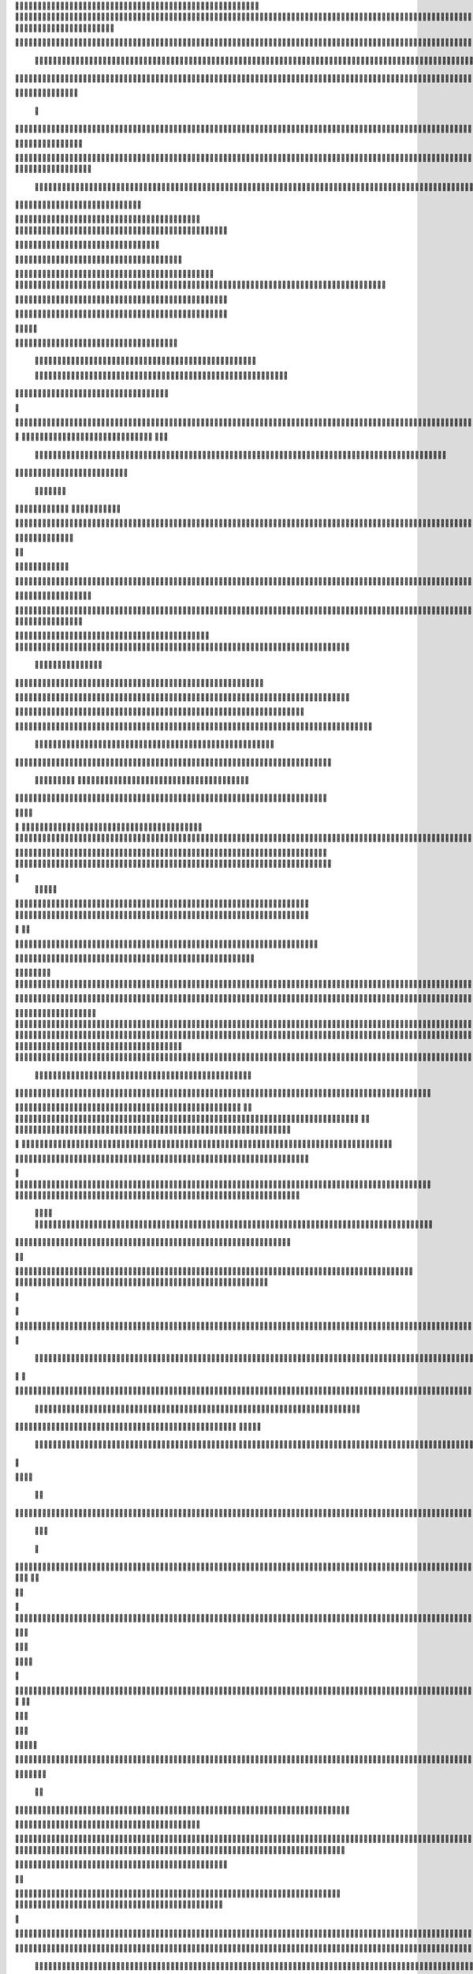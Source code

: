                     
                                                 
                      
                                                                                                      	 

                                                               	

	                                                                   
	

                                                           
	
  

		
			
                                                                  	

 	




	




                                                                        


				

	

	                                                                             	
	
	

                                                                   
               	
	


                                                                                    				                         
                                             
	

          



      

	                                          

	        



       	


                                               


            
	                                         
  
	
    
        	

                                                 
     



       



                                                          		

 	

	


                                                              		 	  


	
                                              	
                 
		      
                                     

                 	

                                                  

           

		                                                  

          
                     
		           	                                            
                                  	

               



                                           
  	
                                                                 

                        
                                            


	                             	
                                      

 
                            

                         
                          


                                                                                                                                                                                                                                                                                                                                                                            
                                                                                                                                                          
                              
                                      
		                                                                   
                                        
                      
	                                       

                   

                                  	
		
  
       	
    
                              

	

		           

                                     





	
	
          			                                      
  







                                                   

			

 
	                                                             
	



 


                                                                            




	

	     	                           
                                          


	


     


	                                                                           

	



  


  







	                                                            
      

	
	
 
	
	     





		                                                                				
 
        	





 	


                                                                        

	



       		









                                                                     

  

   


  




	

	

                                                                            

      

	                                                                                        

	
                                                                                        
  
                                                                               
    

  	


                      
                                                   

 	        




                                                       

         			
                                                            

		                                                          



                                                                    
	
                                                                          
		       
	                                                  
                        
                                        
      

         
                                   
         

	    
         
     		
                                        





     
        

   


	
	                                 
      
     
  
 

 		                                               
          
     

		
                                                                   
		                                                                   


                                                            


                                                 
        

   


	

       
                              
  
     

   
    
                     



       

                  


  
  

		
	

                		


	 



	
 		


	
	
	






     
       

				



	
		




	


	
				 


		

  


	
         


	
	



	

	
			

	
  
	




		






							
		

	
	


		              				


			
 



    

			
	
	
			



 			

	


                   	










 


	
		


  	
		
	
				
	
										
	



           

      
		





	









		
	





		



											



			
			

	







 

                         


		




	

			





				


	 	

	
					
						 			
			










                            

	

	


							
			




		
		
		
	
		

		
	
					
		


			
    


	

                       





	


	
			

	
	


	


											
			
			
			
					

		
 




	


            
                  
			






	





		
		

 	


						
		
									
	
	
			

 






                             




	
	
	
	

		


		


  		




 
		



				
			
	


			




	 

 	 

		
                              

	
	

	


	




	


	

		


				
		 
					

	










	



           


                     

	





		




					

	

	
   



			
	
					



			
	 






            
                    
 	

	






			
	 

		


 	 
		
	
						
					
		 



 
       	

                  	




				


	



	

	


	





				
		



	


 		
 

	
  


         
 	
	
                
		

				
		


 



	


								









          
 

	                   





			




				




		

	



                 
	
		

	
   
    




        
	


	


	






				
			




 
             
	





		     
 	





       					


	
		






	
			
				
					






  




         




      
 
		




              



 
 




 
	
				
 				
	

					













 


 
       


   
	


		

               
      


	 				
	
	
	
		
	

		

	












   
                          	

	

	




                 	


	 		


										 	
		

	


	



	
                               

	

	





         	
	

												

 




	

                        


	

 

       
	
						
				 	

	
		 
                  	





        
 

	

							
           



        



	



		
			
	
		
        









	





		         	
 

	
	



	

	
			


		 	        
   
	


	



			

	
	







		



			          

	   


		




	



	



		
		
		

	
			                  
	


    
	
 
 		





	




	





				




	                      	
	

   

	    


		


		


	





	





	



	                        	


    
        


	
		





		  

	 	
	  	                           






             	


		



		



	
				                   
	




   
             



	

	

			

		
	
		

	
	
		             	

			
                 


	
		



	
 

			
							

	
		 			                     




	

                
	
		





	




 						
					
			
						                            


	   


             

	
	

   
		





												 						                       	
	


                         

	



							
							
	
		                     





                          

	
	
										
		                    

  
  



                  
	



																					

	
	                   	                 


	
	
								
										 	



	              

                 
	

	

				
				
											


	
                                  
			

 
 


											
	
			

	

	




	                 
                


 




				 								
			
				
		






	                                         






				
	
			
			
			
	










                                            


	



 			



		
	


				

			

												
				


 			                                          

 



	
	




									
			
		
		
						


		



	   	                            
   		
	


  								
		
	
					
			



	




   


   

                  







 
						
	 
													




		


	        
               
	





 			
	

	

	
								

	

 







       	
                		

  				

	
	






			
	
	










		
      
     		                
	 


		 		










		


	












	       
   
                            
 		

		


	
	


			








 

		      
  
                                  
		
	 		

		







	
 






	

		

                                  



	  


	


	



	





		


		



                           

	

		

		
		


	










 








	




		

                                 	



	
		


	












	



		




	




		

                       
	                     	 		
			


	


		

		




















	






					                        



		                     	

	




	





	







	







	  	






	
			


		                    
                 
        
	

		
	

			



	

			


	






	






			
		

	          
                             

	 







			

	
	



	
	

















	
		            
                               












	
	









	







			





	







					
                    
                         	



	







 
	

		
	
				

		




	
	
	




		







	


	 	
	
		


                      
                        
		




	


	
	
 	



	








	



	








	






		

	
	

	



	



	
		

                                       


			

		

		




	


	

 












	
	
		






	







				




	






                           





			
 
	





	











	




	







		
		










				




	





                               


	
		

				
 



	
	










 



















	
	

	








	

                             



  
    	 
	





	

			


	


	





	







 	









	



		








	
                        
	


   

   

   		
	

	
	



			
	

		



 


		
 
		



	


	








	
		


		


	




		

                     



    
     
	
  


	


 



	

	   


 	

		
		





















	













                 
                	



	





 





 
 




	
	



	



	




		







 




                                  









		
	



	








	

  
























                          
    	

 





	
	






 



	 











	


 



                           

   


















 












                 

       
       








	






	


 





                      

           

  


	









	



                               


      	

	





			
	





                                
    		 











		






                                 













                            
      






		




                           

	







 
		





                           

	 	 




		





                                  
	     



			





	                            
     	   
      







		

                                  
 
      



	


	  	
			
     
                
       


		

		
 	
             

    
 


 
 	

              
 
      





	 	


          
    








   	



           
     









 
  	
          
   
    





 

  
              


        	





         	         
 




                  





 

       

  
    








               




                   
  

               

  


            
  

	
      
           



               





                 
   	



                   
         



                            	







                         	


  


	
                             
 

	  


	
                                 

	
	




                               	 



			





  
                  



		
	

	

                     	
  





	





            
    



      	



	

	

         	
  
 
          



			


         
               



	



              
         	




	


                 
      
		




                    
 



   	
	



	                   	
 	





	
               
      
  





		              

    	
	


                  	
	
            
	
	                                        